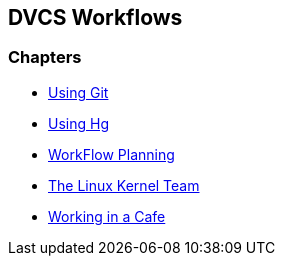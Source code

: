 == DVCS Workflows

:Author: Zachary Kessin
:Email: zkessin@gmail.com

=== Chapters
* link:using_git.asciidoc.html[Using Git]
* link:using_hg.asciidoc.html[Using Hg]
* link:workflow_planning.asciidoc.html[WorkFlow Planning]
* link:linux_kernel.asciidoc.html[The Linux Kernel Team]
* link:netcafe.asciidoc.html[Working in a Cafe] 


